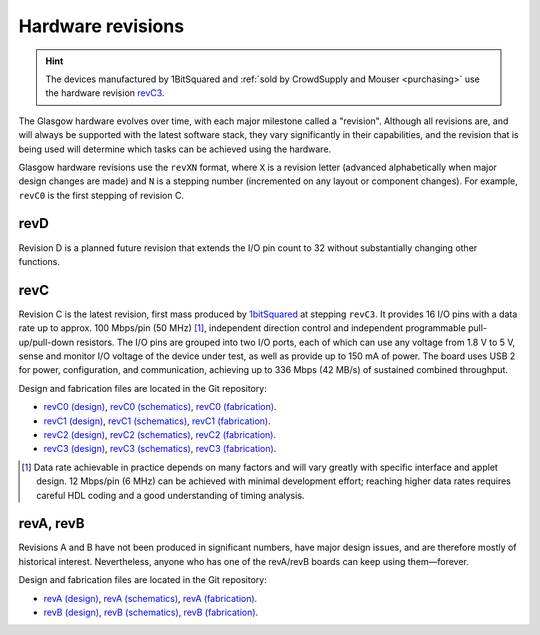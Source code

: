 Hardware revisions
------------------

.. hint::

    The devices manufactured by 1BitSquared and :ref:`sold by CrowdSupply and Mouser <purchasing>` use the hardware revision `revC3`_.

The Glasgow hardware evolves over time, with each major milestone called a "revision". Although all revisions are, and will always be supported with the latest software stack, they vary significantly in their capabilities, and the revision that is being used will determine which tasks can be achieved using the hardware.

Glasgow hardware revisions use the ``revXN`` format, where ``X`` is a revision letter (advanced alphabetically when major design changes are made) and ``N`` is a stepping number (incremented on any layout or component changes). For example, ``revC0`` is the first stepping of revision C.


.. _revD:

revD
####

Revision D is a planned future revision that extends the I/O pin count to 32 without substantially changing other functions.


.. _revC:
.. _revC0:
.. _revC1:
.. _revC2:
.. _revC3:

revC
####

Revision C is the latest revision, first mass produced by `1bitSquared`_ at stepping ``revC3``. It provides 16 I/O pins with a data rate up to approx. 100 Mbps/pin (50 MHz) [#]_, independent direction control and independent programmable pull-up/pull-down resistors. The I/O pins are grouped into two I/O ports, each of which can use any voltage from 1.8 V to 5 V, sense and monitor I/O voltage of the device under test, as well as provide up to 150 mA of power. The board uses USB 2 for power, configuration, and communication, achieving up to 336 Mbps (42 MB/s) of sustained combined throughput.

.. tab:: Front

    .. image:: ./_images/revC-3drender-front.png
        :alt: Overview of the Glasgow PCB (front)

.. tab:: Back

    .. image:: ./_images/revC-3drender-back.png
        :alt: Overview of the Glasgow PCB (back)

.. _1bitSquared: https://1bitsquared.com/

Design and fabrication files are located in the Git repository:

- `revC0 (design) <https://github.com/GlasgowEmbedded/glasgow/tree/revC0/hardware/boards/glasgow>`_,
  `revC0 (schematics) <https://github.com/GlasgowEmbedded/glasgow/blob/main/hardware/boards/glasgow/revC0/schematics.pdf>`_,
  `revC0 (fabrication) <https://github.com/GlasgowEmbedded/glasgow/tree/main/hardware/boards/glasgow/revC0>`_.
- `revC1 (design) <https://github.com/GlasgowEmbedded/glasgow/tree/revC1/hardware/boards/glasgow>`_,
  `revC1 (schematics) <https://github.com/GlasgowEmbedded/glasgow/blob/main/hardware/boards/glasgow/revC1/schematics.pdf>`_,
  `revC1 (fabrication) <https://github.com/GlasgowEmbedded/glasgow/tree/main/hardware/boards/glasgow/revC1>`_.
- `revC2 (design) <https://github.com/GlasgowEmbedded/glasgow/tree/revC2/hardware/boards/glasgow>`_,
  `revC2 (schematics) <https://github.com/GlasgowEmbedded/glasgow/blob/main/hardware/boards/glasgow/revC2/schematics.pdf>`_,
  `revC2 (fabrication) <https://github.com/GlasgowEmbedded/glasgow/tree/main/hardware/boards/glasgow/revC2>`_.
- `revC3 (design) <https://github.com/GlasgowEmbedded/glasgow/tree/revC3/hardware/boards/glasgow>`_,
  `revC3 (schematics) <https://github.com/GlasgowEmbedded/glasgow/blob/main/hardware/boards/glasgow/revC3/schematics.pdf>`_,
  `revC3 (fabrication) <https://github.com/GlasgowEmbedded/glasgow/tree/main/hardware/boards/glasgow/revC3>`_.

.. [#] Data rate achievable in practice depends on many factors and will vary greatly with specific interface and applet design. 12 Mbps/pin (6 MHz) can be achieved with minimal development effort; reaching higher data rates requires careful HDL coding and a good understanding of timing analysis.


.. _revA:
.. _revB:

revA, revB
##########

Revisions A and B have not been produced in significant numbers, have major design issues, and are therefore mostly of historical interest. Nevertheless, anyone who has one of the revA/revB boards can keep using them—forever.

Design and fabrication files are located in the Git repository:

- `revA (design) <https://github.com/GlasgowEmbedded/glasgow/tree/revA/hardware/boards/glasgow>`_,
  `revA (schematics) <https://github.com/GlasgowEmbedded/glasgow/blob/main/hardware/boards/glasgow/revA/schematics.pdf>`_,
  `revA (fabrication) <https://github.com/GlasgowEmbedded/glasgow/tree/main/hardware/boards/glasgow/revA>`_.
- `revB (design) <https://github.com/GlasgowEmbedded/glasgow/tree/revB/hardware/boards/glasgow>`_,
  `revB (schematics) <https://github.com/GlasgowEmbedded/glasgow/blob/main/hardware/boards/glasgow/revB/schematics.pdf>`_,
  `revB (fabrication) <https://github.com/GlasgowEmbedded/glasgow/tree/main/hardware/boards/glasgow/revB>`_.
